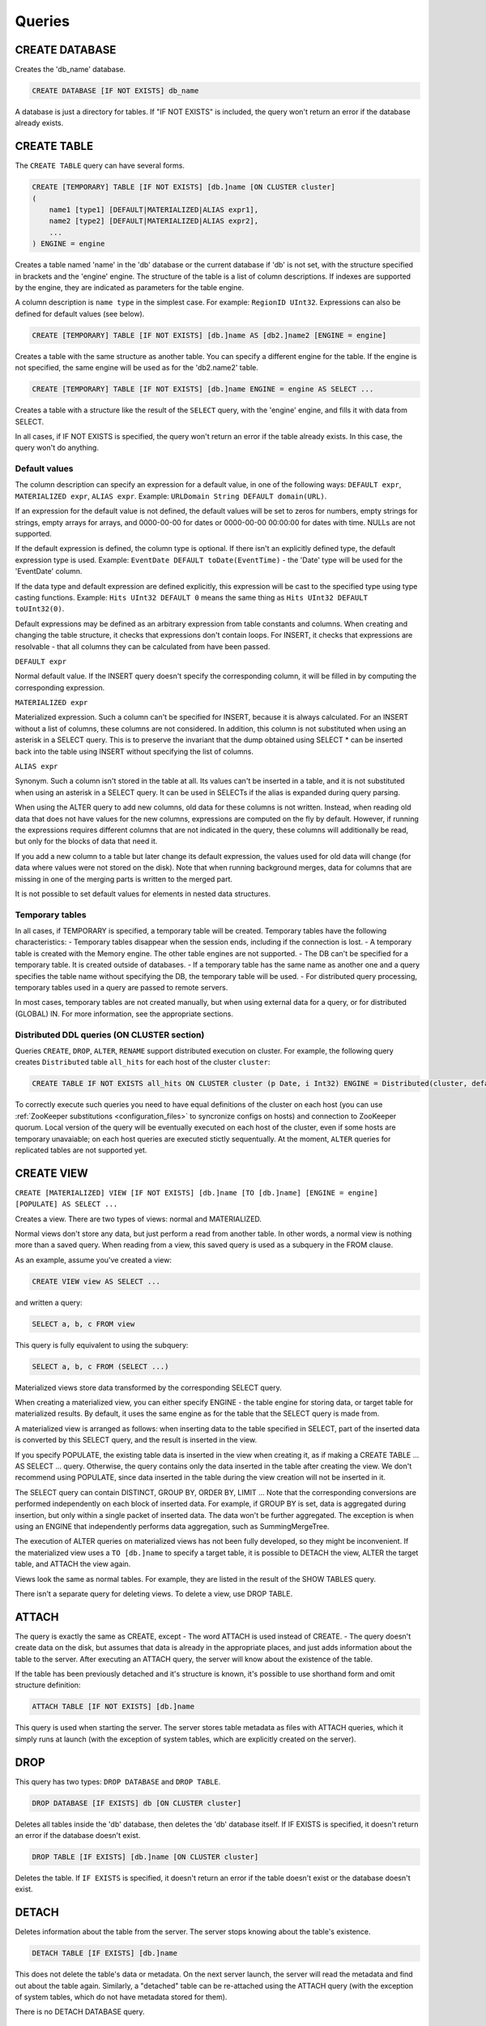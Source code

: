 Queries
-------

CREATE DATABASE
~~~~~~~~~~~~~~~
Creates the 'db_name' database.

.. code-block:: sql

    CREATE DATABASE [IF NOT EXISTS] db_name

A database is just a directory for tables.
If "IF NOT EXISTS" is included, the query won't return an error if the database already exists.

CREATE TABLE
~~~~~~~~~~~~
The ``CREATE TABLE`` query can have several forms.

.. code-block:: sql

    CREATE [TEMPORARY] TABLE [IF NOT EXISTS] [db.]name [ON CLUSTER cluster]
    (
        name1 [type1] [DEFAULT|MATERIALIZED|ALIAS expr1],
        name2 [type2] [DEFAULT|MATERIALIZED|ALIAS expr2],
        ...
    ) ENGINE = engine

Creates a table named 'name' in the 'db' database or the current database if 'db' is not set, with the structure specified in brackets and the 'engine' engine. The structure of the table is a list of column descriptions. If indexes are supported by the engine, they are indicated as parameters for the table engine.

A column description is ``name type`` in the simplest case. For example: ``RegionID UInt32``.
Expressions can also be defined for default values (see below).

.. code-block:: sql

    CREATE [TEMPORARY] TABLE [IF NOT EXISTS] [db.]name AS [db2.]name2 [ENGINE = engine]

Creates a table with the same structure as another table. You can specify a different engine for the table. If the engine is not specified, the same engine will be used as for the 'db2.name2' table.

.. code-block:: sql

    CREATE [TEMPORARY] TABLE [IF NOT EXISTS] [db.]name ENGINE = engine AS SELECT ...

Creates a table with a structure like the result of the ``SELECT`` query, with the 'engine' engine, and fills it with data from SELECT.

In all cases, if IF NOT EXISTS is specified, the query won't return an error if the table already exists. In this case, the query won't do anything.

Default values
""""""""""""""
The column description can specify an expression for a default value, in one of the following ways:
``DEFAULT expr``, ``MATERIALIZED expr``, ``ALIAS expr``.
Example: ``URLDomain String DEFAULT domain(URL)``.

If an expression for the default value is not defined, the default values will be set to zeros for numbers, empty strings for strings, empty arrays for arrays, and 0000-00-00 for dates or 0000-00-00 00:00:00 for dates with time. NULLs are not supported.

If the default expression is defined, the column type is optional. If there isn't an explicitly defined type, the default expression type is used. Example: ``EventDate DEFAULT toDate(EventTime)`` - the 'Date' type will be used for the 'EventDate' column.

If the data type and default expression are defined explicitly, this expression will be cast to the specified type using type casting functions. Example: ``Hits UInt32 DEFAULT 0`` means the same thing as ``Hits UInt32 DEFAULT toUInt32(0)``.

Default expressions may be defined as an arbitrary expression from table constants and columns. When creating and changing the table structure, it checks that expressions don't contain loops. For INSERT, it checks that expressions are resolvable - that all columns they can be calculated from have been passed.

``DEFAULT expr``

Normal default value. If the INSERT query doesn't specify the corresponding column, it will be filled in by computing the corresponding expression.

``MATERIALIZED expr``

Materialized expression. Such a column can't be specified for INSERT, because it is always calculated.
For an INSERT without a list of columns, these columns are not considered.
In addition, this column is not substituted when using an asterisk in a SELECT query. This is to preserve the invariant that the dump obtained using SELECT * can be inserted back into the table using INSERT without specifying the list of columns.

``ALIAS expr``

Synonym. Such a column isn't stored in the table at all.
Its values can't be inserted in a table, and it is not substituted when using an asterisk in a SELECT query.
It can be used in SELECTs if the alias is expanded during query parsing.

When using the ALTER query to add new columns, old data for these columns is not written. Instead, when reading old data that does not have values for the new columns, expressions are computed on the fly by default. However, if running the expressions requires different columns that are not indicated in the query, these columns will additionally be read, but only for the blocks of data that need it.

If you add a new column to a table but later change its default expression, the values used for old data will change (for data where values were not stored on the disk). Note that when running background merges, data for columns that are missing in one of the merging parts is written to the merged part.

It is not possible to set default values for elements in nested data structures.

Temporary tables
""""""""""""""""
In all cases, if TEMPORARY is specified, a temporary table will be created. Temporary tables have the following characteristics:
- Temporary tables disappear when the session ends, including if the connection is lost.
- A temporary table is created with the Memory engine. The other table engines are not supported.
- The DB can't be specified for a temporary table. It is created outside of databases.
- If a temporary table has the same name as another one and a query specifies the table name without specifying the DB, the temporary table will be used.
- For distributed query processing, temporary tables used in a query are passed to remote servers.

In most cases, temporary tables are not created manually, but when using external data for a query, or for distributed (GLOBAL) IN. For more information, see the appropriate sections.

Distributed DDL queries (ON CLUSTER section)
""""""""""""""""""""""""""""""""""""""""""""

Queries ``CREATE``, ``DROP``, ``ALTER``, ``RENAME`` support distributed execution on cluster.
For example, the following query creates ``Distributed`` table ``all_hits`` for each host of the cluster ``cluster``:

.. code-block:: sql

    CREATE TABLE IF NOT EXISTS all_hits ON CLUSTER cluster (p Date, i Int32) ENGINE = Distributed(cluster, default, hits)

To correctly execute such queries you need to have equal definitions of the cluster on each host (you can use :ref:`ZooKeeper substitutions <configuration_files>` to syncronize configs on hosts) and connection to ZooKeeper quorum.
Local version of the query will be eventually executed on each host of the cluster, even if some hosts are temporary unavaiable; on each host queries are executed stictly sequentually.
At the moment, ``ALTER`` queries for replicated tables are not supported yet.

CREATE VIEW
~~~~~~~~~~~
``CREATE [MATERIALIZED] VIEW [IF NOT EXISTS] [db.]name [TO [db.]name] [ENGINE = engine] [POPULATE] AS SELECT ...``

Creates a view. There are two types of views: normal and MATERIALIZED.

Normal views don't store any data, but just perform a read from another table. In other words, a normal view is nothing more than a saved query. When reading from a view, this saved query is used as a subquery in the FROM clause.

As an example, assume you've created a view:

.. code-block:: sql

    CREATE VIEW view AS SELECT ...

and written a query:

.. code-block:: sql

    SELECT a, b, c FROM view
    
This query is fully equivalent to using the subquery:

.. code-block:: sql

    SELECT a, b, c FROM (SELECT ...)

Materialized views store data transformed by the corresponding SELECT query.

When creating a materialized view, you can either specify ENGINE - the table engine for storing data, or target table for materialized results. By default, it uses the same engine as for the table that the SELECT query is made from.

A materialized view is arranged as follows: when inserting data to the table specified in SELECT, part of the inserted data is converted by this SELECT query, and the result is inserted in the view.

If you specify POPULATE, the existing table data is inserted in the view when creating it, as if making a CREATE TABLE ... AS SELECT ... query. Otherwise, the query contains only the data inserted in the table after creating the view. We don't recommend using POPULATE, since data inserted in the table during the view creation will not be inserted in it.

The SELECT query can contain DISTINCT, GROUP BY, ORDER BY, LIMIT ... Note that the corresponding conversions are performed independently on each block of inserted data. For example, if GROUP BY is set, data is aggregated during insertion, but only within a single packet of inserted data. The data won't be further aggregated. The exception is when using an ENGINE that independently performs data aggregation, such as SummingMergeTree.

The execution of ALTER queries on materialized views has not been fully developed, so they might be inconvenient.
If the materialized view uses a ``TO [db.]name`` to specify a target table, it is possible to DETACH the view, ALTER the target table, and ATTACH the view again.

Views look the same as normal tables. For example, they are listed in the result of the SHOW TABLES query.

There isn't a separate query for deleting views. To delete a view, use DROP TABLE.

ATTACH
~~~~~~
The query is exactly the same as CREATE, except
- The word ATTACH is used instead of CREATE.
- The query doesn't create data on the disk, but assumes that data is already in the appropriate places, and just adds information about the table to the server.
After executing an ATTACH query, the server will know about the existence of the table.

If the table has been previously detached and it's structure is known, it's possible to use shorthand form and omit structure definition:

.. code-block:: sql

    ATTACH TABLE [IF NOT EXISTS] [db.]name

This query is used when starting the server. The server stores table metadata as files with ATTACH queries, which it simply runs at launch (with the exception of system tables, which are explicitly created on the server).

DROP
~~~~
This query has two types: ``DROP DATABASE`` and ``DROP TABLE``.

.. code-block:: sql

    DROP DATABASE [IF EXISTS] db [ON CLUSTER cluster]

Deletes all tables inside the 'db' database, then deletes the 'db' database itself.
If IF EXISTS is specified, it doesn't return an error if the database doesn't exist.

.. code-block:: sql

    DROP TABLE [IF EXISTS] [db.]name [ON CLUSTER cluster]

Deletes the table.
If ``IF EXISTS`` is specified, it doesn't return an error if the table doesn't exist or the database doesn't exist.

DETACH
~~~~~~
Deletes information about the table from the server. The server stops knowing about the table's existence.

.. code-block:: sql

    DETACH TABLE [IF EXISTS] [db.]name

This does not delete the table's data or metadata. On the next server launch, the server will read the metadata and find out about the table again. Similarly, a "detached" table can be re-attached using the ATTACH query (with the exception of system tables, which do not have metadata stored for them).

There is no DETACH DATABASE query.

RENAME
~~~~~~
Renames one or more tables.

.. code-block:: sql

    RENAME TABLE [db11.]name11 TO [db12.]name12, [db21.]name21 TO [db22.]name22, ... [ON CLUSTER cluster]

All tables are renamed under global locking. Renaming tables is a light operation. If you indicated another database after TO, the table will be moved to this database. However, the directories with databases must reside in the same file system (otherwise, an error is returned).

ALTER
~~~~~
The ALTER query is only supported for \*MergeTree type tables, as well as for Merge and Distributed types. The query has several variations.

Column manipulations
""""""""""""""""""""""""
Lets you change the table structure.

.. code-block:: sql

    ALTER TABLE [db].name [ON CLUSTER cluster] ADD|DROP|MODIFY COLUMN ...

In the query, specify a list of one or more comma-separated actions. Each action is an operation on a column.

The following actions are supported:

.. code-block:: sql

    ADD COLUMN name [type] [default_expr] [AFTER name_after]

Adds a new column to the table with the specified name, type, and default expression (see the section "Default expressions"). If you specify 'AFTER name_after' (the name of another column), the column is added after the specified one in the list of table columns. Otherwise, the column is added to the end of the table. Note that there is no way to add a column to the beginning of a table. For a chain of actions, 'name_after' can be the name of a column that is added in one of the previous actions.

Adding a column just changes the table structure, without performing any actions with data. The data doesn't appear on the disk after ALTER. If the data is missing for a column when reading from the table, it is filled in with default values (by performing the default expression if there is one, or using zeros or empty strings). The column appears on the disk after merging data parts (see MergeTree).

This approach allows us to complete the ALTER query instantly, without increasing the volume of old data.

.. code-block:: sql

    DROP COLUMN name

Deletes the column with the name 'name'.

Deletes data from the file system. Since this deletes entire files, the query is completed almost instantly.

.. code-block:: sql

    MODIFY COLUMN name [type] [default_expr]

Changes the 'name' column's type to 'type' and/or the default expression to 'default_expr'. When changing the type, values are converted as if the 'toType' function were applied to them.

If only the default expression is changed, the query doesn't do anything complex, and is completed almost instantly.

Changing the column type is the only complex action - it changes the contents of files with data. For large tables, this may take a long time.

There are several stages of execution:
- Preparing temporary (new) files with modified data.
- Renaming old files.
- Renaming the temporary (new) files to the old names.
- Deleting the old files.

Only the first stage takes time. If there is a failure at this stage, the data is not changed.
If there is a failure during one of the successive stages, data can be restored manually. The exception is if the old files were deleted from the file system but the data for the new files did not get written to the disk and was lost.

There is no support for changing the column type in arrays and nested data structures.

The ALTER query lets you create and delete separate elements (columns) in nested data structures, but not whole nested data structures. To add a nested data structure, you can add columns with a name like 'name.nested_name' and the type 'Array(T)'. A nested data structure is equivalent to multiple array columns with a name that has the same prefix before the dot.

There is no support for deleting of columns in the primary key or the sampling key (columns that are in the ENGINE expression). Changing the type of columns in the primary key is allowed only if such change doesn't entail changing the actual data (e.g. adding the value to an Enum or changing the type from DateTime to UInt32 is allowed).

If the ALTER query is not sufficient for making the table changes you need, you can create a new table, copy the data to it using the INSERT SELECT query, then switch the tables using the RENAME query and delete the old table.

The ALTER query blocks all reads and writes for the table. In other words, if a long SELECT is running at the time of the ALTER query, the ALTER query will wait for the SELECT to complete. At the same time, all new queries to the same table will wait while this ALTER is running.

For tables that don't store data themselves (Merge and Distributed), ALTER just changes the table structure, and does not change the structure of subordinate tables. For example, when running ALTER for a Distributed table, you will also need to run ALTER for the tables on all remote servers.

The ALTER query for changing columns is replicated. The instructions are saved in ZooKeeper, then each replica applies them. All ALTER queries are run in the same order. The query waits for the appropriate actions to be completed on the other replicas. However, a query to change columns in a replicated table can be interrupted, and all actions will be performed asynchronously.

Manipulations with partitions and parts
"""""""""""""""""""""""""""""""""""""""
Only works for tables in the MergeTree family. The following operations are available:

* ``DETACH PARTITION`` - Move a partition to the 'detached' directory and forget it.
* ``DROP PARTITION`` - Delete a partition.
* ``ATTACH PART|PARTITION`` - Add a new part or partition from the 'detached' directory to the table.
* ``FREEZE PARTITION`` - Create a backup of a partition.
* ``FETCH PARTITION`` - Download a partition from another server.

Each type of query is covered separately below.

A partition in a table is data for a single calendar month. This is determined by the values of the date key specified in the table engine parameters. Each month's data is stored separately in order to simplify manipulations with this data.

A "part" in the table is part of the data from a single partition, sorted by the primary key.

You can use the ``system.parts`` table to view the set of table parts and partitions:

.. code-block:: text

    SELECT * FROM system.parts WHERE active

``active`` - Only count active parts. Inactive parts are, for example, source parts remaining after merging to a larger part - these parts are deleted approximately 10 minutes after merging.

Another way to view a set of parts and partitions is to go into the directory with table data.
The directory with data is
/var/lib/clickhouse/data/database/table/,
where /var/lib/clickhouse/ is the path to ClickHouse data, 'database' is the database name, and 'table' is the table name. Example:

.. code-block:: bash

    $ ls -l /var/lib/clickhouse/data/test/visits/
    total 48
    drwxrwxrwx 2 clickhouse clickhouse 20480 мая   13 02:58 20140317_20140323_2_2_0
    drwxrwxrwx 2 clickhouse clickhouse 20480 мая   13 02:58 20140317_20140323_4_4_0
    drwxrwxrwx 2 clickhouse clickhouse  4096 мая   13 02:55 detached
    -rw-rw-rw- 1 clickhouse clickhouse     2 мая   13 02:58 increment.txt

Here ``20140317_20140323_2_2_0``, ``20140317_20140323_4_4_0`` - are directories of parts.

Let's look at the name of the first part: ``20140317_20140323_2_2_0``.
* ``20140317`` - minimum date of part data
* ``20140323`` - maximum date of part data
* ``2`` - minimum number of the data block
* ``2`` - maximum number of the data block
* ``0`` - part level, depth of the merge tree that formed it

Each part corresponds to a single partition and contains data for a single month.
201403 - The partition name. A partition is a set of parts for a single month.

On an operating server, you can't manually change the set of parts or their data on the file system, since the server won't know about it. For non-replicated tables, you can do this when the server is stopped, but we don't recommended it. For replicated tables, the set of parts can't be changed in any case.

The 'detached' directory contains parts that are not used by the server - detached from the table using the ALTER ... DETACH query. Parts that are damaged are also moved to this directory, instead of deleting them. You can add, delete, or modify the data in the 'detached' directory at any time - the server won't know about this until you make the ALTER TABLE ... ATTACH query.

.. code-block:: sql

    ALTER TABLE [db.]table DETACH PARTITION 'name'

Move all data for partitions named 'name' to the 'detached' directory and forget about them.
The partition name is specified in YYYYMM format. It can be indicated in single quotes or without them.

After the query is executed, you can do whatever you want with the data in the 'detached' directory — delete it from the file system, or just leave it.

The query is replicated - data will be moved to the 'detached' directory and forgotten on all replicas. The query can only be sent to a leader replica. To find out if a replica is a leader, perform SELECT to the 'system.replicas' system table. Alternatively, it is easier to make a query on all replicas, and all except one will throw an exception.

.. code-block:: sql

    ALTER TABLE [db.]table DROP PARTITION 'name'

Similar to the DETACH operation. Deletes data from the table. Data parts will be tagged as inactive and will be completely deleted in approximately 10 minutes. The query is replicated - data will be deleted on all replicas.

.. code-block:: sql

    ALTER TABLE [db.]table ATTACH PARTITION|PART 'name'

Adds data to the table from the 'detached' directory.

It is possible to add data for an entire partition or a separate part. For a part, specify the full name of the part in single quotes.

The query is replicated. Each replica checks whether there is data in the 'detached' directory. If there is data, it checks the integrity, verifies that it matches the data on the server that initiated the query, and then adds it if everything is correct. If not, it downloads data from the query requestor replica, or from another replica where the data has already been added.

So you can put data in the 'detached' directory on one replica, and use the ALTER ... ATTACH query to add it to the table on all replicas.

.. code-block:: sql

    ALTER TABLE [db.]table FREEZE PARTITION 'name'

Creates a local backup of one or multiple partitions. The name can be the full name of the partition (for example, 201403), or its prefix (for example, 2014) - then the backup will be created for all the corresponding partitions.

The query does the following: for a data snapshot at the time of execution, it creates hardlinks to table data in the directory /var/lib/clickhouse/shadow/N/...
/var/lib/clickhouse/ is the working ClickHouse directory from the config.
N is the incremental number of the backup.

``/var/lib/clickhouse/`` - working directory of ClickHouse from config file.
``N`` - incremental number of backup.

The same structure of directories is created inside the backup as inside  ``/var/lib/clickhouse/``.
It also performs 'chmod' for all files, forbidding writes to them.

The backup is created almost instantly (but first it waits for current queries to the corresponding table to finish running). At first, the backup doesn't take any space on the disk. As the system works, the backup can take disk space, as data is modified. If the backup is made for old enough data, it won't take space on the disk.

After creating the backup, data from ``/var/lib/clickhouse/shadow/`` can be copied to the remote server and then deleted on the local server. The entire backup process is performed without stopping the server.

The ``ALTER ... FREEZE PARTITION`` query is not replicated. A local backup is only created on the local server.

As an alternative, you can manually copy data from the ``/var/lib/clickhouse/data/database/table directory``. But if you do this while the server is running, race conditions are possible when copying directories with files being added or changed, and the backup may be inconsistent. You can do this if the server isn't running - then the resulting data will be the same as after the ALTER TABLE t FREEZE PARTITION query.

``ALTER TABLE ... FREEZE PARTITION`` only copies data, not table metadata. To make a backup of table metadata, copy the file  ``/var/lib/clickhouse/metadata/database/table.sql``

To restore from a backup:

* Use the CREATE query to create the table if it doesn't exist. The query can be taken from an .sql file (replace ATTACH in it with CREATE).
* Copy data from the ``data/database/table/`` directory inside the backup to the ``/var/lib/clickhouse/data/database/table/detached/`` directory.
* Run ``ALTER TABLE ... ATTACH PARTITION YYYYMM``queries where ``YYYYMM`` is the month, for every month.

In this way, data from the backup will be added to the table.
Restoring from a backup doesn't require stopping the server.

Backups and replication
"""""""""""""""""""""""
Replication provides protection from device failures. If all data disappeared on one of your replicas, follow the instructions in the "Restoration after failure" section to restore it.

For protection from device failures, you must use replication. For more information about replication, see the section "Data replication".

Backups protect against human error (accidentally deleting data, deleting the wrong data or in the wrong cluster, or corrupting data). For high-volume databases, it can be difficult to copy backups to remote servers. In such cases, to protect from human error, you can keep a backup on the same server (it will reside in /var/lib/clickhouse/shadow/).

.. code-block:: sql

  ALTER TABLE [db.]table FETCH PARTITION 'name' FROM 'path-in-zookeeper'

This query only works for replicatable tables.

It downloads the specified partition from the shard that has its ZooKeeper path specified in the FROM clause, then puts it in the 'detached' directory for the specified table.

Although the query is called ALTER TABLE, it does not change the table structure, and does not immediately change the data available in the table.

Data is placed in the 'detached' directory. You can use the ALTER TABLE ... ATTACH query to attach the data.

The path to ZooKeeper is specified in the FROM clause. For example, ``/clickhouse/tables/01-01/visits``.
Before downloading, the system checks that the partition exists and the table structure matches. The most appropriate replica is selected automatically from the healthy replicas.

The ALTER ... FETCH PARTITION query is not replicated. The partition will be downloaded to the 'detached' directory only on the local server. Note that if after this you use the ALTER TABLE ... ATTACH query to add data to the table, the data will be added on all replicas (on one of the replicas it will be added from the 'detached' directory, and on the rest it will be loaded from neighboring replicas).

Synchronicity of ALTER queries
""""""""""""""""""""""""""""""
For non-replicatable tables, all ALTER queries are performed synchronously. For replicatable tables, the query just adds instructions for the appropriate actions to ZooKeeper, and the actions themselves are performed as soon as possible. However, the query can wait for these actions to be completed on all the replicas.

For ``ALTER ... ATTACH|DETACH|DROP`` queries, you can use the ``'replication_alter_partitions_sync'`` setting to set up waiting.
Possible values: 0 - do not wait, 1 - wait for own completion (default), 2 - wait for all.

SHOW DATABASES
~~~~~~~~~~~~~~

.. code-block:: sql

    SHOW DATABASES [INTO OUTFILE filename] [FORMAT format]

Prints a list of all databases.
This query is identical to the query ``SELECT name FROM system.databases [INTO OUTFILE filename] [FORMAT format]``
See the section "Formats".

SHOW TABLES
~~~~~~~~~~~

.. code-block:: sql

    SHOW TABLES [FROM db] [LIKE 'pattern'] [INTO OUTFILE filename] [FORMAT format]

Outputs a list of
* tables from the current database, or from the 'db' database if "FROM db" is specified.
* all tables, or tables whose name matches the pattern, if "LIKE 'pattern'" is specified.

The query is identical to the query  SELECT name FROM system.tables
WHERE database = 'db' [AND name LIKE 'pattern'] [INTO OUTFILE filename] [FORMAT format]
See the section "LIKE operator".

SHOW PROCESSLIST
~~~~~~~~~~~~~~~~

.. code-block:: sql

    SHOW PROCESSLIST [INTO OUTFILE filename] [FORMAT format]

Outputs a list of queries currently being processed, other than SHOW PROCESSLIST queries.

Prints a table containing the columns:

**user** is the user who made the query. Keep in mind that for distributed processing, queries are sent to remote servers under the 'default' user. SHOW PROCESSLIST shows the username for a specific query, not for a query that this query initiated.

**address** is the name of the host that the query was sent from. For distributed processing, on remote servers, this is the name of the query requestor host. To track where a distributed query was originally made from, look at SHOW PROCESSLIST on the query requestor server.

**elapsed** - The execution time, in seconds. Queries are output in order of decreasing execution time.

**rows_read**, **bytes_read** - How many rows and bytes of uncompressed data were read when processing the query. For distributed processing, data is totaled from all the remote servers. This is the data used for restrictions and quotas.

**memory_usage** - Current RAM usage in bytes. See the setting 'max_memory_usage'.

**query** - The query itself. In INSERT queries, the data for insertion is not output.

**query_id** - The query identifier. Non-empty only if it was explicitly defined by the user. For distributed processing, the query ID is not passed to remote servers.

This query is exactly the same as: SELECT * FROM system.processes [INTO OUTFILE filename] [FORMAT format].

Tip (execute in the console):
``watch -n1 "clickhouse-client --query='SHOW PROCESSLIST'"``

SHOW CREATE TABLE
~~~~~~~~~~~~~~~~~

.. code-block:: sql

    SHOW CREATE TABLE [db.]table [INTO OUTFILE filename] [FORMAT format]

Returns a single String-type 'statement' column, which contains a single value - the CREATE query used for creating the specified table.

DESCRIBE TABLE
~~~~~~~~~~~~~~

.. code-block:: sql

    DESC|DESCRIBE TABLE [db.]table [INTO OUTFILE filename] [FORMAT format]

Returns two String-type columns: 'name' and 'type', which indicate the names and types of columns in the specified table.

Nested data structures are output in "expanded" format. Each column is shown separately, with the name after a dot.

EXISTS
~~~~~~

.. code-block:: sql

    EXISTS TABLE [db.]name [INTO OUTFILE filename] [FORMAT format]

Returns a single UInt8-type column, which contains the single value 0 if the table or database doesn't exist, or 1 if the table exists in the specified database.

USE
~~~

.. code-block:: sql

   USE db

Lets you set the current database for the session.
The current database is used for searching for tables if the database is not explicitly defined in the query with a dot before the table name.
This query can't be made when using the HTTP protocol, since there is no concept of a session.

SET
~~~

.. code-block:: sql

    SET [GLOBAL] param = value

Lets you set the 'param' setting to 'value'. You can also make all the settings from the specified settings profile in a single query. To do this, specify 'profile' as the setting name. For more information, see the section "Settings". The setting is made for the session, or for the server (globally) if GLOBAL is specified.
When making a global setting, the setting is not applied to sessions already running, including the current session. It will only be used for new sessions.

When the server is restarted, settings made using SET are lost.
To make settings that persist after a server restart, you can only use the server's config file.

OPTIMIZE
~~~~~~~~

.. code-block:: sql

    OPTIMIZE TABLE [db.]name [PARTITION partition] [FINAL]

Asks the table engine to do something for optimization.
Supported only by \*MergeTree engines, in which this query initializes a non-scheduled merge of data parts.
If ``PARTITION`` is specified, then only specified partition will be optimized.
If ``FINAL`` is specified, then optimization will be performed even if data inside the partition already optimized (i. e. all data is in single part).

INSERT
~~~~~~
This query has several variations.

.. code-block:: sql

    INSERT INTO [db.]table [(c1, c2, c3)] VALUES (v11, v12, v13), (v21, v22, v23), ...

Inserts rows with the listed values in the 'table' table. 
This query is exactly the same as:

.. code-block:: sql

    INSERT INTO [db.]table [(c1, c2, c3)] FORMAT Values (v11, v12, v13), (v21, v22, v23), ...

.. code-block:: sql

    INSERT INTO [db.]table [(c1, c2, c3)] FORMAT format ...

Inserts data in any specified format.
The data itself comes after 'format', after all space symbols up to the first line break if there is one and including it, or after all space symbols if there isn't a line break. We recommend writing data starting from the next line (this is important if the data starts with space characters).

Example:

.. code-block:: sql

    INSERT INTO t FORMAT TabSeparated
    11  Hello, world!
    22  Qwerty

For more information about data formats, see the section "Formats". The "Interfaces" section describes how to insert data separately from the query when using the command-line client or the HTTP interface.

The query may optionally specify a list of columns for insertion. In this case, the default values are written to the other columns.
Default values are calculated from DEFAULT expressions specified in table definitions, or, if the DEFAULT is not explicitly defined, zeros and empty strings are used. If the 'strict_insert_default' setting is set to 1, all the columns that do not have explicit DEFAULTS must be specified in the query.

.. code-block:: sql

    INSERT INTO [db.]table [(c1, c2, c3)] SELECT ...

Inserts the result of the SELECT query into a table.
The names and data types of the SELECT result must exactly match the table structure that data is inserted into, or the specified list of columns.
To change column names, use synonyms (AS) in the SELECT query.
To change data types, use type conversion functions (see the section "Functions").

None of the data formats allows using expressions as values.
In other words, you can't write INSERT INTO t VALUES (now(), 1 + 1, DEFAULT).

There is no support for other data part modification queries:
UPDATE, DELETE, REPLACE, MERGE, UPSERT, INSERT UPDATE.
However, you can delete old data using ALTER TABLE ... DROP PARTITION.


SELECT
~~~~~~

His Highness, the SELECT query.

.. code-block:: sql

    SELECT [DISTINCT] expr_list
        [FROM [db.]table | (subquery) | table_function] [FINAL]
        [SAMPLE sample_coeff]
        [ARRAY JOIN ...]
        [GLOBAL] ANY|ALL INNER|LEFT JOIN (subquery)|table USING columns_list
        [PREWHERE expr]
        [WHERE expr]
        [GROUP BY expr_list] [WITH TOTALS]
        [HAVING expr]
        [ORDER BY expr_list]
        [LIMIT [n, ]m]
        [UNION ALL ...]
        [INTO OUTFILE filename]
        [FORMAT format]

All the clauses are optional, except for the required list of expressions immediately after SELECT.
The clauses below are described in almost the same order as in the query execution conveyor.

If the query omits the DISTINCT, GROUP BY, and ORDER BY clauses and the IN and JOIN subqueries, the query will be completely stream processed, using O(1) amount of RAM.
Otherwise, the query may consume too much RAM, if appropriate restrictions are not defined (max_memory_usage, max_rows_to_group_by, max_rows_to_sort, max_rows_in_distinct, max_bytes_in_distinct, max_rows_in_set, max_bytes_in_set, max_rows_in_join, max_bytes_in_join, max_bytes_before_external_sort, max_bytes_before_external_group_by). For more information, see the section "Settings". It is possible to use external sorting (saving temporary tables to a disk) and external aggregation. Merge join is not implemented.

FROM clause
"""""""""""

If the FROM clause is omitted, data will be read from the 'system.one' table.
The 'system.one' table contains exactly one row (this table fulfills the same purpose as the DUAL table found in other DBMSs).

The FROM clause specifies the table to read data from, or a subquery, or a table function; ARRAY JOIN and the regular JOIN may also be included (see below).

Instead of a table, the SELECT subquery may be specified in brackets. In this case, the subquery processing pipeline will be built into the processing pipeline of an external query.
In contrast to standard SQL, a synonym does not need to be specified after a subquery. For compatibility, it is possible to write 'AS name' after a subquery, but the specified name isn't used anywhere.

A table function may be specified instead of a table. For more information, see the section "Table functions".

To execute a query, all the columns listed in the query are extracted from the appropriate table. Any columns not needed for the external query are thrown out of the subqueries.
If a query does not list any columns (for example, SELECT count() FROM t), some column is extracted from the table anyway (the smallest one is preferred), in order to calculate the number of rows.

The FINAL modifier can be used only for a SELECT from a CollapsingMergeTree table. When you specify FINAL, data is selected fully "collapsed". Keep in mind that using FINAL leads to a selection that includes columns related to the primary key, in addition to the columns specified in the SELECT. Additionally, the query will be executed in a single stream, and data will be merged during query execution. This means that when using FINAL, the query is processed more slowly. In most cases, you should avoid using FINAL. For more information, see the section "CollapsingMergeTree engine".

SAMPLE clause
"""""""""""""

The SAMPLE clause allows for approximated query processing.
Approximated query processing is only supported by MergeTree\* type tables, and only if the sampling expression was specified during table creation (see the section "MergeTree engine").

SAMPLE has the format ``SAMPLE k``, where 'k' is a decimal number from 0 to 1, or ``SAMPLE n``, where 'n' is a sufficiently large integer.

In the first case, the query will be executed on 'k' percent of data. For example, ``SAMPLE 0.1`` runs the query on 10% of data.
In the second case, the query will be executed on a sample of no more than 'n' rows. For example, ``SAMPLE 10000000`` runs the query on a maximum of 10,000,000 rows.

Example:

.. code-block:: sql

    SELECT
        Title,
        count() * 10 AS PageViews
    FROM hits_distributed
    SAMPLE 0.1
    WHERE
        CounterID = 34
        AND toDate(EventDate) >= toDate('2013-01-29')
        AND toDate(EventDate) <= toDate('2013-02-04')
        AND NOT DontCountHits
        AND NOT Refresh
        AND Title != ''
    GROUP BY Title
    ORDER BY PageViews DESC LIMIT 1000

In this example, the query is executed on a sample from 0.1 (10%) of data. Values of aggregate functions are not corrected automatically, so to get an approximate result, the value 'count()' is manually multiplied by 10.

When using something like ``SAMPLE 10000000``, there isn't any information about which relative percent of data was processed or what the aggregate functions should be multiplied by, so this method of writing is not always appropriate to the situation.

A sample with a relative coefficient is "consistent": if we look at all possible data that could be in the table, a sample (when using a single sampling expression specified during table creation) with the same coefficient always selects the same subset of possible data. In other words, a sample from different tables on different servers at different times is made the same way.

For example, a sample of user IDs takes rows with the same subset of all the possible user IDs from different tables. This allows using the sample in subqueries in the IN clause, as well as for manually correlating results of different queries with samples.

ARRAY JOIN clause
"""""""""""""""""

Allows executing JOIN with an array or nested data structure. The intent is similar to the 'arrayJoin' function, but its functionality is broader.

ARRAY JOIN is essentially INNER JOIN with an array. Example:

.. code-block:: text

    :) CREATE TABLE arrays_test (s String, arr Array(UInt8)) ENGINE = Memory

    CREATE TABLE arrays_test
    (
        s String,
        arr Array(UInt8)
    ) ENGINE = Memory

    Ok.

    0 rows in set. Elapsed: 0.001 sec.

    :) INSERT INTO arrays_test VALUES ('Hello', [1,2]), ('World', [3,4,5]), ('Goodbye', [])

    INSERT INTO arrays_test VALUES

    Ok.

    3 rows in set. Elapsed: 0.001 sec.

    :) SELECT * FROM arrays_test

    SELECT *
    FROM arrays_test

    ┌─s───────┬─arr─────┐
    │ Hello   │ [1,2]   │
    │ World   │ [3,4,5] │
    │ Goodbye │ []      │
    └─────────┴─────────┘

    3 rows in set. Elapsed: 0.001 sec.

    :) SELECT s, arr FROM arrays_test ARRAY JOIN arr

    SELECT s, arr
    FROM arrays_test
    ARRAY JOIN arr

    ┌─s─────┬─arr─┐
    │ Hello │   1 │
    │ Hello │   2 │
    │ World │   3 │
    │ World │   4 │
    │ World │   5 │
    └───────┴─────┘

    5 rows in set. Elapsed: 0.001 sec.

An alias can be specified for an array in the ARRAY JOIN clause. In this case, an array item can be accessed by this alias, but the array itself by the original name. Example:

.. code-block:: sql

    :) SELECT s, arr, a FROM arrays_test ARRAY JOIN arr AS a

    SELECT s, arr, a
    FROM arrays_test
    ARRAY JOIN arr AS a

.. code-block:: text

    ┌─s─────┬─arr─────┬─a─┐
    │ Hello │ [1,2]   │ 1 │
    │ Hello │ [1,2]   │ 2 │
    │ World │ [3,4,5] │ 3 │
    │ World │ [3,4,5] │ 4 │
    │ World │ [3,4,5] │ 5 │
    └───────┴─────────┴───┘

    5 rows in set. Elapsed: 0.001 sec.

Multiple arrays of the same size can be comma-separated in the ARRAY JOIN clause. In this case, JOIN is performed with them simultaneously (the direct sum, not the direct product).
Example:

.. code-block:: text

    :) SELECT s, arr, a, num, mapped FROM arrays_test ARRAY JOIN arr AS a, arrayEnumerate(arr) AS num, arrayMap(x -> x + 1, arr) AS mapped

    SELECT s, arr, a, num, mapped
    FROM arrays_test
    ARRAY JOIN arr AS a, arrayEnumerate(arr) AS num, arrayMap(lambda(tuple(x), plus(x, 1)), arr) AS mapped

    ┌─s─────┬─arr─────┬─a─┬─num─┬─mapped─┐
    │ Hello │ [1,2]   │ 1 │   1 │      2 │
    │ Hello │ [1,2]   │ 2 │   2 │      3 │
    │ World │ [3,4,5] │ 3 │   1 │      4 │
    │ World │ [3,4,5] │ 4 │   2 │      5 │
    │ World │ [3,4,5] │ 5 │   3 │      6 │
    └───────┴─────────┴───┴─────┴────────┘

    5 rows in set. Elapsed: 0.002 sec.

    :) SELECT s, arr, a, num, arrayEnumerate(arr) FROM arrays_test ARRAY JOIN arr AS a, arrayEnumerate(arr) AS num

    SELECT s, arr, a, num, arrayEnumerate(arr)
    FROM arrays_test
    ARRAY JOIN arr AS a, arrayEnumerate(arr) AS num

    ┌─s─────┬─arr─────┬─a─┬─num─┬─arrayEnumerate(arr)─┐
    │ Hello │ [1,2]   │ 1 │   1 │ [1,2]               │
    │ Hello │ [1,2]   │ 2 │   2 │ [1,2]               │
    │ World │ [3,4,5] │ 3 │   1 │ [1,2,3]             │
    │ World │ [3,4,5] │ 4 │   2 │ [1,2,3]             │
    │ World │ [3,4,5] │ 5 │   3 │ [1,2,3]             │
    └───────┴─────────┴───┴─────┴─────────────────────┘

    5 rows in set. Elapsed: 0.002 sec.

ARRAY JOIN also works with nested data structures. Example:

.. code-block:: text

    :) CREATE TABLE nested_test (s String, nest Nested(x UInt8, y UInt32)) ENGINE = Memory

    CREATE TABLE nested_test
    (
        s String,
        nest Nested(
        x UInt8,
        y UInt32)
    ) ENGINE = Memory

    Ok.

    0 rows in set. Elapsed: 0.006 sec.

    :) INSERT INTO nested_test VALUES ('Hello', [1,2], [10,20]), ('World', [3,4,5], [30,40,50]), ('Goodbye', [], [])

    INSERT INTO nested_test VALUES

    Ok.

    3 rows in set. Elapsed: 0.001 sec.

    :) SELECT * FROM nested_test

    SELECT *
    FROM nested_test

    ┌─s───────┬─nest.x──┬─nest.y─────┐
    │ Hello   │ [1,2]   │ [10,20]    │
    │ World   │ [3,4,5] │ [30,40,50] │
    │ Goodbye │ []      │ []         │
    └─────────┴─────────┴────────────┘

    3 rows in set. Elapsed: 0.001 sec.

    :) SELECT s, nest.x, nest.y FROM nested_test ARRAY JOIN nest

    SELECT s, `nest.x`, `nest.y`
    FROM nested_test
    ARRAY JOIN nest

    ┌─s─────┬─nest.x─┬─nest.y─┐
    │ Hello │      1 │     10 │
    │ Hello │      2 │     20 │
    │ World │      3 │     30 │
    │ World │      4 │     40 │
    │ World │      5 │     50 │
    └───────┴────────┴────────┘

    5 rows in set. Elapsed: 0.001 sec.

When specifying names of nested data structures in ARRAY JOIN, the meaning is the same as ARRAY JOIN with all the array elements that it consists of. Example:

.. code-block:: text

    :) SELECT s, nest.x, nest.y FROM nested_test ARRAY JOIN nest.x, nest.y

    SELECT s, `nest.x`, `nest.y`
    FROM nested_test
    ARRAY JOIN `nest.x`, `nest.y`

    ┌─s─────┬─nest.x─┬─nest.y─┐
    │ Hello │      1 │     10 │
    │ Hello │      2 │     20 │
    │ World │      3 │     30 │
    │ World │      4 │     40 │
    │ World │      5 │     50 │
    └───────┴────────┴────────┘

    5 rows in set. Elapsed: 0.001 sec.

This variation also makes sense:

.. code-block:: sql

    :) SELECT s, nest.x, nest.y FROM nested_test ARRAY JOIN nest.x

    SELECT s, `nest.x`, `nest.y`
    FROM nested_test
    ARRAY JOIN `nest.x`

.. code-block:: text

    ┌─s─────┬─nest.x─┬─nest.y─────┐
    │ Hello │      1 │ [10,20]    │
    │ Hello │      2 │ [10,20]    │
    │ World │      3 │ [30,40,50] │
    │ World │      4 │ [30,40,50] │
    │ World │      5 │ [30,40,50] │
    └───────┴────────┴────────────┘

    5 rows in set. Elapsed: 0.001 sec.

An alias may be used for a nested data structure, in order to select either the JOIN result or the source array. Example:

.. code-block:: sql

    :) SELECT s, n.x, n.y, nest.x, nest.y FROM nested_test ARRAY JOIN nest AS n

    SELECT s, `n.x`, `n.y`, `nest.x`, `nest.y`
    FROM nested_test
    ARRAY JOIN nest AS n

.. code-block:: text

    ┌─s─────┬─n.x─┬─n.y─┬─nest.x──┬─nest.y─────┐
    │ Hello │   1 │  10 │ [1,2]   │ [10,20]    │
    │ Hello │   2 │  20 │ [1,2]   │ [10,20]    │
    │ World │   3 │  30 │ [3,4,5] │ [30,40,50] │
    │ World │   4 │  40 │ [3,4,5] │ [30,40,50] │
    │ World │   5 │  50 │ [3,4,5] │ [30,40,50] │
    └───────┴─────┴─────┴─────────┴────────────┘

    5 rows in set. Elapsed: 0.001 sec.

Example of using the arrayEnumerate function:

.. code-block:: sql

    :) SELECT s, n.x, n.y, nest.x, nest.y, num FROM nested_test ARRAY JOIN nest AS n, arrayEnumerate(nest.x) AS num

    SELECT s, `n.x`, `n.y`, `nest.x`, `nest.y`, num
    FROM nested_test
    ARRAY JOIN nest AS n, arrayEnumerate(`nest.x`) AS num

.. code-block:: text

    ┌─s─────┬─n.x─┬─n.y─┬─nest.x──┬─nest.y─────┬─num─┐
    │ Hello │   1 │  10 │ [1,2]   │ [10,20]    │   1 │
    │ Hello │   2 │  20 │ [1,2]   │ [10,20]    │   2 │
    │ World │   3 │  30 │ [3,4,5] │ [30,40,50] │   1 │
    │ World │   4 │  40 │ [3,4,5] │ [30,40,50] │   2 │
    │ World │   5 │  50 │ [3,4,5] │ [30,40,50] │   3 │
    └───────┴─────┴─────┴─────────┴────────────┴─────┘

    5 rows in set. Elapsed: 0.002 sec.

The query can only specify a single ARRAY JOIN clause.

The corresponding conversion can be performed before the WHERE/PREWHERE clause (if its result is needed in this clause), or after completing WHERE/PREWHERE (to reduce the volume of calculations).

JOIN clause
"""""""""""
The normal JOIN, which is not related to ARRAY JOIN described above.

.. code-block:: sql

    [GLOBAL] ANY|ALL INNER|LEFT [OUTER] JOIN (subquery)|table USING columns_list

Performs joins with data from the subquery. At the beginning of query execution, the subquery specified after JOIN is run, and its result is saved in memory. Then it is read from the "left" table specified in the FROM clause, and while it is being read, for each of the read rows from the "left" table, rows are selected from the subquery results table (the "right" table) that meet the condition for matching the values of the columns specified in USING.

The table name can be specified instead of a subquery. This is equivalent to the ``SELECT * FROM table`` subquery, except in a special case when the table has the Join engine - an array prepared for joining.

All columns that are not needed for the JOIN are deleted from the subquery.

There are several types of JOINs:

INNER or LEFT - the type:
If INNER is specified, the result will contain only those rows that have a matching row in the right table.
If LEFT is specified, any rows in the left table that don't have matching rows in the right table will be assigned the default value - zeros or empty rows. LEFT OUTER may be written instead of LEFT; the word OUTER does not affect anything.

ANY or ALL - strictness:
If ANY is specified and there are multiple matching rows in the right table, only the first one will be joined.
If ALL is specified and there are multiple matching rows in the right table, the data will be multiplied by the number of these rows.

Using ALL corresponds to the normal JOIN semantic from standard SQL.
Using ANY is optimal. If the right table has only one matching row, the results of ANY and ALL are the same. You must specify either ANY or ALL (neither of them is selected by default).

GLOBAL - distribution:

When using a normal ``JOIN``, the query is sent to remote servers. Subqueries are run on each of them in order to make the right table, and the join is performed with this table. In other words, the right table is formed on each server separately.

When using ``GLOBAL ... JOIN``, first the requestor server runs a subquery to calculate the right table. This temporary table is passed to each remote server, and queries are run on them using the temporary data that was transmitted.

Be careful when using GLOBAL JOINs. For more information, see the section "Distributed subqueries" below.

Any combination of JOINs is possible. For example, ``GLOBAL ANY LEFT OUTER JOIN``.

When running JOINs, there is no optimization of the order of execution in relation to other stages of the query. The join (a search in the right table) is run before filtering in WHERE and before aggregation. In order to explicitly set the order of execution, we recommend running a JOIN subquery with a subquery.

Example:

.. code-block:: sql

    SELECT
        CounterID,
        hits,
        visits
    FROM
    (
        SELECT
            CounterID,
            count() AS hits
        FROM test.hits
        GROUP BY CounterID
    ) ANY LEFT JOIN
    (
        SELECT
            CounterID,
            sum(Sign) AS visits
        FROM test.visits
        GROUP BY CounterID
    ) USING CounterID
    ORDER BY hits DESC
    LIMIT 10

.. code-block:: text

    ┌─CounterID─┬───hits─┬─visits─┐
    │   1143050 │ 523264 │  13665 │
    │    731962 │ 475698 │ 102716 │
    │    722545 │ 337212 │ 108187 │
    │    722889 │ 252197 │  10547 │
    │   2237260 │ 196036 │   9522 │
    │  23057320 │ 147211 │   7689 │
    │    722818 │  90109 │  17847 │
    │     48221 │  85379 │   4652 │
    │  19762435 │  77807 │   7026 │
    │    722884 │  77492 │  11056 │
    └───────────┴────────┴────────┘

Subqueries don't allow you to set names or use them for referencing a column from a specific subquery.
The columns specified in USING must have the same names in both subqueries, and the other columns must be named differently. You can use aliases to change the names of columns in subqueries (the example uses the aliases 'hits' and 'visits').

The USING clause specifies one or more columns to join, which establishes the equality of these columns. The list of columns is set without brackets. More complex join conditions are not supported.

The right table (the subquery result) resides in RAM. If there isn't enough memory, you can't run a JOIN.

Only one JOIN can be specified in a query (on a single level). To run multiple JOINs, you can put them in subqueries.

Each time a query is run with the same JOIN, the subquery is run again - the result is not cached. To avoid this, use the special 'Join' table engine, which is a prepared array for joining that is always in RAM. For more information, see the section "Table engines, Join".

In some cases, it is more efficient to use IN instead of JOIN. Among the various types of JOINs, the most efficient is ANY LEFT JOIN, then ANY INNER JOIN. The least efficient are ALL LEFT JOIN and ALL INNER JOIN.

If you need a JOIN for joining with dimension tables (these are relatively small tables that contain dimension properties, such as names for advertising campaigns), a JOIN might not be very convenient due to the bulky syntax and the fact that the right table is re-accessed for every query. For such cases, there is an "external dictionaries" feature that you should use instead of JOIN. For more information, see the section "External dictionaries".

WHERE clause
""""""""""""

If there is a WHERE clause, it must contain an expression with the UInt8 type. This is usually an expression with comparison and logical operators.
This expression will be used for filtering data before all other transformations.

If indexes are supported by the database table engine, the expression is evaluated on the ability to use indexes.

PREWHERE clause
"""""""""""""""

This clause has the same meaning as the WHERE clause. The difference is in which data is read from the table. When using PREWHERE, first only the columns necessary for executing PREWHERE are read. Then the other columns are read that are needed for running the query, but only those blocks where the PREWHERE expression is true.

It makes sense to use PREWHERE if there are filtration conditions that are not suitable for indexes that are used by a minority of the columns in the query, but that provide strong data filtration. This reduces the volume of data to read.

For example, it is useful to write PREWHERE for queries that extract a large number of columns, but that only have filtration for a few columns.

PREWHERE is only supported by \*MergeTree tables.

A query may simultaneously specify PREWHERE and WHERE. In this case, PREWHERE precedes WHERE.

Keep in mind that it does not make much sense for PREWHERE to only specify those columns that have an index, because when using an index, only the data blocks that match the index are read.

If the 'optimize_move_to_prewhere' setting is set to 1 and PREWHERE is omitted, the system uses heuristics to automatically move parts of expressions from WHERE to PREWHERE.

GROUP BY clause
"""""""""""""""

This is one of the most important parts of a column-oriented DBMS.

If there is a GROUP BY clause, it must contain a list of expressions. Each expression will be referred to here as a "key".
All the expressions in the SELECT, HAVING, and ORDER BY clauses must be calculated from keys or from aggregate functions. In other words, each column selected from the table must be used either in keys or inside aggregate functions.

If a query contains only table columns inside aggregate functions, the GROUP BY clause can be omitted, and aggregation by an empty set of keys is assumed.

Example:

.. code-block:: sql

    SELECT
        count(),
        median(FetchTiming > 60 ? 60 : FetchTiming),
        count() - sum(Refresh)
    FROM hits

However, in contrast to standard SQL, if the table doesn't have any rows (either there aren't any at all, or there aren't any after using WHERE to filter), an empty result is returned, and not the result from one of the rows containing the initial values of aggregate functions.

As opposed to MySQL (and conforming to standard SQL), you can't get some value of some column that is not in a key or aggregate function (except constant expressions). To work around this, you can use the 'any' aggregate function (get the first encountered value) or 'min/max'.

Example:

.. code-block:: sql

    SELECT
        domainWithoutWWW(URL) AS domain,
        count(),
        any(Title) AS title -- для каждого домена достаём первый попавшийся заголовок страницы
    FROM hits
    GROUP BY domain

For every different key value encountered, GROUP BY calculates a set of aggregate function values.

GROUP BY is not supported for array columns.

A constant can't be specified as arguments for aggregate functions. Example: sum(1). Instead of this, you can get rid of the constant. Example: ``count()``.

WITH TOTALS modifier
^^^^^^^^^^^^^^^^^^^^

If the WITH TOTALS modifier is specified, another row will be calculated. This row will have key columns containing default values (zeros or empty lines), and columns of aggregate functions with the values calculated across all the rows (the "total" values).

This extra row is output in JSON*, TabSeparated*, and Pretty* formats, separately from the other rows. In the other formats, this row is not output.

In JSON* formats, this row is output as a separate 'totals' field. In TabSeparated formats, the row comes after the main result, preceded by an empty row (after the other data). In Pretty formats, the row is output as a separate table after the main result.

``WITH TOTALS`` can be run in different ways when HAVING is present. The behavior depends on the 'totals_mode' setting.
By default, totals_mode = 'before_having'. In this case, 'totals' is calculated across all rows, including the ones that don't pass through HAVING and 'max_rows_to_group_by'.

The other alternatives include only the rows that pass through HAVING in 'totals', and behave differently with the setting 'max_rows_to_group_by' and 'group_by_overflow_mode = 'any''.

``after_having_exclusive`` - Don't include rows that didn't pass through ``'max_rows_to_group_by'``. In other words, 'totals' will have less than or the same number of rows as it would if 'max_rows_to_group_by' were omitted.

``after_having_inclusive`` - Include all the rows that didn't pass through ``'max_rows_to_group_by'`` in 'totals'. In other words, 'totals' will have more than or the same number of rows as it would if 'max_rows_to_group_by' were omitted.

``after_having_auto`` - Count the number of rows that passed through HAVING. If it is more than a certain amount (by default, 50%), include all the rows that didn't pass through 'max_rows_to_group_by' in 'totals'. Otherwise, do not include them.

``totals_auto_threshold`` - By default, 0.5 is the coefficient for ``after_having_auto``.

If 'max_rows_to_group_by' and 'group_by_overflow_mode = 'any'' are not used, all variations of 'after_having' are the same, and you can use any of them (for example, 'after_having_auto').

You can use WITH TOTALS in subqueries, including subqueries in the JOIN clause. In this case, the respective total values are combined.

external memory GROUP BY
^^^^^^^^^^^^^^^^^^^^^^^^

It is possible to turn on spilling temporary data to disk to limit memory consumption during the execution of GROUP BY. Value of ``max_bytes_before_external_group_by`` setting determines the maximum memory consumption before temporary data is dumped to the file system. If it is 0 (the default value), the feature is turned off.

When using ``max_bytes_before_external_group_by`` it is advisable to set ``max_memory_usage`` to an approximately twice greater value. The reason for this is that aggregation is executed in two stages: reading and generation of intermediate data (1) and merging of intermediate data (2). Spilling data to the filesystem can be performed only on stage 1. If the spilling did not happen, then stage 2 could consume up to the same amount of memory as stage 1.

For example: if ``max_memory_usage`` is equal to 10000000000 and you want to use external aggregation, it makes sense to set ``max_bytes_before_external_group_by`` to 10000000000 and ``max_memory_usage`` to 20000000000. If dumping data to the file system happened at least once during the execution, maximum memory consumption would be just a little bit higher than ``max_bytes_before_external_group_by``.

During distributed query execution external aggregation is performed on the remote servers. If you want the memory consumption on the originating server to be small, set ``distributed_aggregation_memory_efficient`` to 1. If ``distributed_aggregation_memory_efficient`` is turned on then during merging of the dumped data and also during merging of the query results from the remote servers, total memory consumption is no more than 1/256 * number of threads of the total amount of memory.

If external aggregation is turned on and total memory consumption was less than ``max_bytes_before_external_group_by`` (meaning that no spilling took place), the query performance is the same as when external aggregation is turned off. If some data was dumped, then execution time will be several times longer (approximately 3x).

If you have an ORDER BY clause with some small LIMIT after a GROUP BY, then ORDER BY will not consume significant amount of memory. But if no LIMIT is provided, don't forget to turn on external sorting (``max_bytes_before_external_sort``).

LIMIT N BY modifier
^^^^^^^^^^^^^^^^^^^

LIMIT ``N`` BY ``COLUMNS`` allows you to restrict top ``N`` rows per each group of ``COLUMNS``. ``LIMIT N BY`` is unrelated to ``LIMIT`` clause. Key for ``LIMIT N BY`` could contain arbitrary number of columns or expressions.

Example:

.. code-block:: sql

    SELECT
        domainWithoutWWW(URL) AS domain,
        domainWithoutWWW(REFERRER_URL) AS referrer,
        device_type,
        count() cnt
    FROM hits
    GROUP BY domain, referrer, device_type
    ORDER BY cnt DESC
    LIMIT 5 BY domain, device_type
    LIMIT 100

will select top 5 referrers for each domain - device type pair, total number of rows - 100.

HAVING clause
"""""""""""""

Allows filtering the result received after GROUP BY, similar to the WHERE clause.
WHERE and HAVING differ in that WHERE is performed before aggregation (GROUP BY), while HAVING is performed after it. If aggregation is not performed, HAVING can't be used.

ORDER BY clause
"""""""""""""""

The ORDER BY clause contains a list of expressions, which can each be assigned DESC or ASC (the sorting direction). If the direction is not specified, ASC is assumed. ASC is sorted in ascending order, and DESC in descending order. The sorting direction applies to a single expression, not to the entire list. Example: ``ORDER BY Visits DESC, SearchPhrase``

For sorting by String values, you can specify collation (comparison). Example: ``ORDER BY SearchPhrase COLLATE 'tr'`` - for sorting by keyword in ascending order, using the Turkish alphabet, case insensitive, assuming that strings are UTF-8 encoded. COLLATE can be specified or not for each expression in ORDER BY independently. If ASC or DESC is specified, COLLATE is specified after it. When using COLLATE, sorting is always case-insensitive.

We only recommend using COLLATE for final sorting of a small number of rows, since sorting with COLLATE is less efficient than normal sorting by bytes.

Rows that have identical values for the list of sorting expressions are output in an arbitrary order, which can also be nondeterministic (different each time).
If the ORDER BY clause is omitted, the order of the rows is also undefined, and may be nondeterministic as well.

When floating point numbers are sorted, NaNs are separate from the other values. Regardless of the sorting order, NaNs come at the end. In other words, for ascending sorting they are placed as if they are larger than all the other numbers, while for descending sorting they are placed as if they are smaller than the rest.

Less RAM is used if a small enough LIMIT is specified in addition to ORDER BY. Otherwise, the amount of memory spent is proportional to the volume of data for sorting. For distributed query processing, if GROUP BY is omitted, sorting is partially done on remote servers, and the results are merged on the requestor server. This means that for distributed sorting, the volume of data to sort can be greater than the amount of memory on a single server.

If there is not enough RAM, it is possible to perform sorting in external memory (creating temporary files on a disk). Use the setting max_bytes_before_external_sort for this purpose. If it is set to 0 (the default), external sorting is disabled. If it is enabled, when the volume of data to sort reaches the specified number of bytes, the collected data is sorted and dumped into a temporary file. After all data is read, all the sorted files are merged and the results are output. Files are written to the /var/lib/clickhouse/tmp/ directory in the config (by default, but you can use the 'tmp_path' parameter to change this setting).

Running a query may use more memory than ``'max_bytes_before_external_sort'``. For this reason, this setting must have a value significantly smaller than 'max_memory_usage'. As an example, if your server has 128 GB of RAM and you need to run a single query, set 'max_memory_usage' to 100 GB, and 'max_bytes_before_external_sort' to 80 GB.

External sorting works much less effectively than sorting in RAM.

SELECT clause
"""""""""""""

The expressions specified in the SELECT clause are analyzed after the calculations for all the clauses listed above are completed.
More specifically, expressions are analyzed that are above the aggregate functions, if there are any aggregate functions. The aggregate functions and everything below them are calculated during aggregation (GROUP BY). These expressions work as if they are applied to separate rows in the result.

DISTINCT clause
"""""""""""""""

If DISTINCT is specified, only a single row will remain out of all the sets of fully matching rows in the result.
The result will be the same as if GROUP BY were specified across all the fields specified in SELECT without aggregate functions. But there are several differences from GROUP BY:

- DISTINCT can be applied together with GROUP BY.
- When ORDER BY is omitted and LIMIT is defined, the query stops running immediately after the required number of different rows has been read. In this case, using DISTINCT is much more optimal.
- Data blocks are output as they are processed, without waiting for the entire query to finish running.

DISTINCT is not supported if SELECT has at least one array column.

LIMIT clause
""""""""""""

LIMIT m allows you to select the first 'm' rows from the result.
LIMIT n, m allows you to select the first 'm' rows from the result after skipping the first 'n' rows.

'n' and 'm' must be non-negative integers.

If there isn't an ORDER BY clause that explicitly sorts results, the result may be arbitrary and nondeterministic.

UNION ALL clause
""""""""""""""""

You can use UNION ALL to combine any number of queries. Example:

.. code-block:: sql

    SELECT CounterID, 1 AS table, toInt64(count()) AS c
        FROM test.hits
        GROUP BY CounterID

    UNION ALL

    SELECT CounterID, 2 AS table, sum(Sign) AS c
        FROM test.visits
        GROUP BY CounterID
        HAVING c > 0

Only UNION ALL is supported. The regular UNION (UNION DISTINCT) is not supported. If you need UNION DISTINCT, you can write SELECT DISTINCT from a subquery containing UNION ALL.

Queries that are parts of UNION ALL can be run simultaneously, and their results can be mixed together.

The structure of results (the number and type of columns) must match for the queries, but the column names can differ. In this case, the column names for the final result will be taken from the first query.

Queries that are parts of UNION ALL can't be enclosed in brackets. ORDER BY and LIMIT are applied to separate queries, not to the final result. If you need to apply a conversion to the final result, you can put all the queries with UNION ALL in a subquery in the FROM clause.

INTO OUTFILE clause
"""""""""""""""""""

Add ``INTO OUTFILE`` filename clause (where filename is a string literal) to redirect query output to a file filename.
In contrast to MySQL the file is created on a client host. The query will fail if a file with the same filename already exists.
INTO OUTFILE is available in the command-line client and clickhouse-local (a query sent via HTTP interface will fail).

Default output format is TabSeparated (the same as in the batch mode of command-line client).

FORMAT clause
"""""""""""""
Specify 'FORMAT format' to get data in any specified format.
You can use this for convenience, or for creating dumps. For more information, see the section "Formats".
If the FORMAT clause is omitted, the default format is used, which depends on both the settings and the interface used for accessing the DB. For the HTTP interface and the command-line client in batch mode, the default format is TabSeparated. For the command-line client in interactive mode, the default format is PrettyCompact (it has attractive and compact tables).

When using the command-line client, data is passed to the client in an internal efficient format. The client independently interprets the FORMAT clause of the query and formats the data itself (thus relieving the network and the server from the load).

IN operators
""""""""""""

The ``IN``, ``NOT IN``, ``GLOBAL IN``, and ``GLOBAL NOT IN`` operators are covered separately, since their functionality is quite rich.

The left side of the operator is either a single column or a tuple.

Examples:

.. code-block:: sql

    SELECT UserID IN (123, 456) FROM ...
    SELECT (CounterID, UserID) IN ((34, 123), (101500, 456)) FROM ...

If the left side is a single column that is in the index, and the right side is a set of constants, the system uses the index for processing the query.

Don't list too many values explicitly (i.e. millions). If a data set is large, put it in a temporary table (for example, see the section "External data for query processing"), then use a subquery.

The right side of the operator can be a set of constant expressions, a set of tuples with constant expressions (shown in the examples above), or the name of a database table or SELECT subquery in brackets.

If the right side of the operator is the name of a table (for example, ``UserID IN users``), this is equivalent to the subquery ``UserID IN (SELECT * FROM users)``. Use this when working with external data that is sent along with the query. For example, the query can be sent together with a set of user IDs loaded to the 'users' temporary table, which should be filtered.

If the right side of the operator is a table name that has the Set engine (a prepared data set that is always in RAM), the data set will not be created over again for each query.

The subquery may specify more than one column for filtering tuples.
Example:

.. code-block:: sql

    SELECT (CounterID, UserID) IN (SELECT CounterID, UserID FROM ...) FROM ...

The columns to the left and right of the ``IN`` operator should have the same type.

The IN operator and subquery may occur in any part of the query, including in aggregate functions and lambda functions.
Example:

.. code-block:: sql

    SELECT
        EventDate,
        avg(UserID IN
        (
            SELECT UserID
            FROM test.hits
            WHERE EventDate = toDate('2014-03-17')
        )) AS ratio
    FROM test.hits
    GROUP BY EventDate
    ORDER BY EventDate ASC

.. code-block:: text

    ┌──EventDate─┬────ratio─┐
    │ 2014-03-17 │        1 │
    │ 2014-03-18 │ 0.807696 │
    │ 2014-03-19 │ 0.755406 │
    │ 2014-03-20 │ 0.723218 │
    │ 2014-03-21 │ 0.697021 │
    │ 2014-03-22 │ 0.647851 │
    │ 2014-03-23 │ 0.648416 │
    └────────────┴──────────┘

For each day after March 17th, count the percentage of pageviews made by users who visited the site on March 17th.
A subquery in the IN clause is always run just one time on a single server. There are no dependent subqueries.

Distributed subqueries
""""""""""""""""""""""

There are two versions of INs with subqueries (and for JOINs): the regular ``IN`` / ``JOIN``, and ``GLOBAL IN`` / ``GLOBAL JOIN``. They differ in how they are run for distributed query processing.

When using the regular ``IN``, the query is sent to remote servers, and each of them runs the subqueries in the IN or JOIN clause.

When using ``GLOBAL IN`` / ``GLOBAL JOIN``, first all the subqueries for ``GLOBAL IN`` / ``GLOBAL JOIN`` are run, and the results are collected in temporary tables. Then the temporary tables are sent to each remote server, where the queries are run using this temporary data.

For a non-distributed query, use the regular ``IN`` / ``JOIN``.

Be careful when using subqueries in the  ``IN`` / ``JOIN`` clauses for distributed query processing.

Let's look at some examples. Assume that each server in the cluster has a normal local_table. Each server also has a **distributed_table** table with the Distributed type, which looks at all the servers in the cluster.

For a query to the **distributed_table**, the query will be sent to all the remote servers and run on them using the **local_table**.

For example, the query

``SELECT uniq(UserID) FROM distributed_table``

will be sent to all the remote servers as

``SELECT uniq(UserID) FROM local_table``

and run on each of them in parallel, until it reaches the stage where intermediate results can be combined. Then the intermediate results will be returned to the requestor server and merged on it, and the final result will be sent to the client.

Now let's examine a query with IN:

.. code-block:: sql

    SELECT uniq(UserID) FROM distributed_table WHERE CounterID = 101500 AND UserID IN (SELECT UserID FROM local_table WHERE CounterID = 34)

- calculates the overlap in the audiences of two websites.

This query will be sent to all the remote servers as

.. code-block:: sql

    SELECT uniq(UserID) FROM local_table WHERE CounterID = 101500 AND UserID IN (SELECT UserID FROM local_table WHERE CounterID = 34)

In other words, the data set in the IN clause will be collected on each server independently, only across the data that is stored locally on each of the servers.

This will work correctly and optimally if you are prepared for this case and have spread data across the cluster servers such that the data for a single UserID resides entirely on a single server. In this case, all the necessary data will be available locally on each server. Otherwise, the result will be inaccurate. We refer to this variation of the query as "local IN".

To correct how the query works when data is spread randomly across the cluster servers, you could specify **distributed_table** inside a subquery. The query would look like this:

.. code-block:: sql

    SELECT uniq(UserID) FROM distributed_table WHERE CounterID = 101500 AND UserID IN (SELECT UserID FROM distributed_table WHERE CounterID = 34)

This query will be sent to all remote servers as

.. code-block:: sql

    SELECT uniq(UserID) FROM local_table WHERE CounterID = 101500 AND UserID IN (SELECT UserID FROM distributed_table WHERE CounterID = 34)

Each of the remote servers will start running the subquery. Since the subquery uses a distributed table, each remote server will re-send the subquery to every remote server, as

.. code-block:: sql

    SELECT UserID FROM local_table WHERE CounterID = 34

For example, if you have a cluster of 100 servers, executing the entire query will require 10,000 elementary requests, which is generally considered unacceptable.

In such cases, you should always use ``GLOBAL IN`` instead of ``IN``. Let's look at how it works for the query

.. code-block:: sql

    SELECT uniq(UserID) FROM distributed_table WHERE CounterID = 101500 AND UserID GLOBAL IN (SELECT UserID FROM distributed_table WHERE CounterID = 34)

The requestor server will execute the subquery

.. code-block:: sql

    SELECT UserID FROM distributed_table WHERE CounterID = 34

and the result will be put in a temporary table in RAM. Then a query will be sent to each remote server as

.. code-block:: sql

    SELECT uniq(UserID) FROM local_table WHERE CounterID = 101500 AND UserID GLOBAL IN _data1

and the temporary table '_data1' will be sent to every remote server together with the query (the name of the temporary table is implementation-defined).

This is more optimal than using the normal IN. However, keep the following points in mind:

#. When creating a temporary table, data is not made unique. To reduce the volume of data transmitted over the network, specify DISTINCT in the subquery. (You don't need to do this for a normal IN.)
#. The temporary table will be sent to all the remote servers. Transmission does not account for network topology. For example, if 10 remote servers reside in a datacenter that is very remote in relation to the requestor server, the data will be sent 10 times over the channel to the remote datacenter. Try to avoid large data sets when using GLOBAL IN.
#. When transmitting data to remote servers, restrictions on network bandwidth are not configurable. You might overload the network.
#. Try to distribute data across servers so that you don't need to use GLOBAL IN on a regular basis.
#. If you need to use GLOBAL IN often, plan the location of the ClickHouse cluster so that in each datacenter, there will be at least one replica of each shard, and there is a fast network between them - for possibility to process query with transferring data only inside datacenter.

It also makes sense to specify a local table in the GLOBAL IN clause, in case this local table is only available on the requestor server and you want to use data from it on remote servers.

Extreme values
""""""""""""""

In addition to results, you can also get minimum and maximum values for the results columns. To do this, set the 'extremes' setting to '1'. Minimums and maximums are calculated for numeric types, dates, and dates with times. For other columns, the default values are output.

An extra two rows are calculated - the minimums and maximums, respectively. These extra two rows are output in JSON*, TabSeparated*, and Pretty* formats, separate from the other rows. They are not output for other formats.

In JSON* formats, the extreme values are output in a separate 'extremes' field. In TabSeparated formats, the row comes after the main result, and after 'totals' if present. It is preceded by an empty row (after the other data). In Pretty formats, the row is output as a separate table after the main result, and after 'totals' if present.

Extreme values are calculated for rows that have passed through LIMIT. However, when using 'LIMIT offset, size', the rows before 'offset' are included in 'extremes'. In stream requests, the result may also include a small number of rows that passed through LIMIT.

Notes
"""""

The GROUP BY and ORDER BY clauses do not support positional arguments. This contradicts MySQL, but conforms to standard SQL.
For example, ``'GROUP BY 1, 2'`` will be interpreted as grouping by constants (i.e. aggregation of all rows into one).

You can use synonyms (AS aliases) in any part of a query.

You can put an asterisk in any part of a query instead of an expression. When the query is analyzed, the asterisk is expanded to a list of all table columns (excluding the ``MATERIALIZED`` and ALIAS columns). There are only a few cases when using an asterisk is justified:
* When creating a table dump.
* For tables containing just a few columns, such as system tables.
* For getting information about what columns are in a table. In this case, set ``'LIMIT 1'``. But it is better to use the ``DESC TABLE`` query.
* When there is strong filtration on a small number of columns using ``PREWHERE``.
* In subqueries (since columns that aren't needed for the external query are excluded from subqueries).
In all other cases, we don't recommend using the asterisk, since it only gives you the drawbacks of a columnar DBMS instead of the advantages.

KILL QUERY
~~~~~~~~~~

.. code-block:: sql

    KILL QUERY WHERE <where expression to SELECT FROM system.processes query> [SYNC|ASYNC|TEST] [FORMAT format]

Tries to finish currently executing queries.
Queries to be finished are selected from ``system.processes`` table according to expression after WHERE term.

Examples:

.. code-block:: sql

    KILL QUERY WHERE query_id='2-857d-4a57-9ee0-327da5d60a90'

Finishes all queries with specified query_id.

.. code-block:: sql

    KILL QUERY WHERE user='username' SYNC

Synchronously finishes all queries of user ``username``.

Readonly users can kill only own queries.
